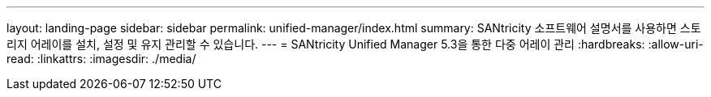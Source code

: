 ---
layout: landing-page 
sidebar: sidebar 
permalink: unified-manager/index.html 
summary: SANtricity 소프트웨어 설명서를 사용하면 스토리지 어레이를 설치, 설정 및 유지 관리할 수 있습니다. 
---
= SANtricity Unified Manager 5.3을 통한 다중 어레이 관리
:hardbreaks:
:allow-uri-read: 
:linkattrs: 
:imagesdir: ./media/


